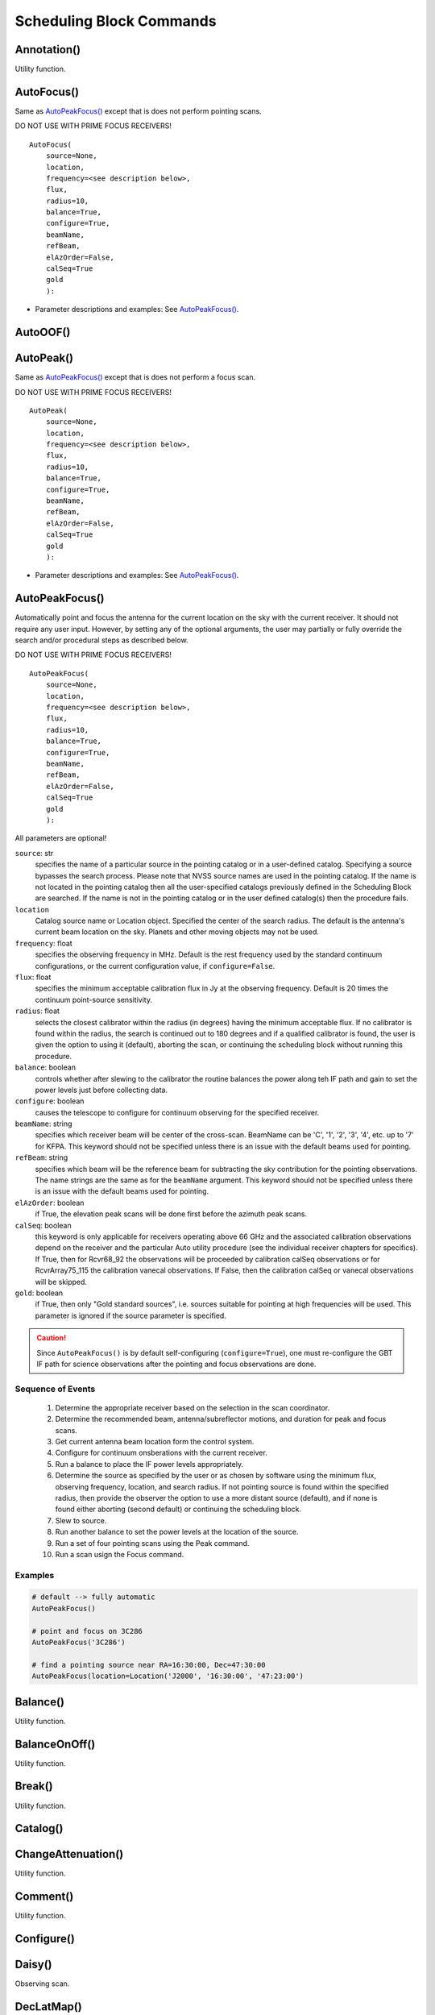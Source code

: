 Scheduling Block Commands
----------------------------




.. There are more procedures in the directory:
   CalSeq()
   CalSeqTrack()
   CircleTrack()
   DaisyWithDither()
   LSFS()
   DefineProcedure()
   OOFAnalysisProcedure()
   Procedure()
   ProcessScript()
   RosePetal()
   RuntimeScan()
   RunVLBI()
   Scheduler()
   Spider()
   TrajectoryFromFile()
   TrajectoryMap()
   TurtleState()
   Validator()
   VaneCal()
   VaneCalTrack()
   Z17()




.. _Annotation():

Annotation()
^^^^^^^^^^^^^

Utility function. 





.. _AutoFocus():

AutoFocus()
^^^^^^^^^^^^^

Same as `AutoPeakFocus()`_ except that is does not perform pointing scans.

DO NOT USE WITH PRIME FOCUS RECEIVERS!

::

    AutoFocus(
        source=None, 
        location,
        frequency=<see description below>,
        flux,
        radius=10,
        balance=True,
        configure=True,
        beamName,
        refBeam,
        elAzOrder=False,
        calSeq=True
        gold
        ):

* Parameter descriptions and examples: See `AutoPeakFocus()`_.



.. _AutoOOF():


AutoOOF()
^^^^^^^^^^^^^




.. _AutoPeak():


AutoPeak()
^^^^^^^^^^^^^


Same as `AutoPeakFocus()`_ except that is does not perform a focus scan.

DO NOT USE WITH PRIME FOCUS RECEIVERS!


::

    AutoPeak(
        source=None, 
        location,
        frequency=<see description below>,
        flux,
        radius=10,
        balance=True,
        configure=True,
        beamName,
        refBeam,
        elAzOrder=False,
        calSeq=True
        gold
        ):

* Parameter descriptions and examples: See `AutoPeakFocus()`_.



.. _AutoPeakFocus():


AutoPeakFocus()
^^^^^^^^^^^^^^^^

Automatically point and focus the antenna for the current location on the sky with the current receiver. It should not require any user input. However, by setting any of the optional arguments, the user may partially or fully override the search and/or procedural steps as described below.

DO NOT USE WITH PRIME FOCUS RECEIVERS!

::

    AutoPeakFocus(
        source=None, 
        location,
        frequency=<see description below>,
        flux,
        radius=10,
        balance=True,
        configure=True,
        beamName,
        refBeam,
        elAzOrder=False,
        calSeq=True
        gold
        ):

All parameters are optional!

``source``: str
    specifies the name of a particular source in the pointing catalog or in a user-defined catalog. Specifying a source bypasses the search process. Please note that NVSS source names are used in the pointing catalog. If the name is not located in the pointing catalog then all the user-specified catalogs previously defined in the Scheduling Block are searched. If the name is not in the pointing catalog or in the user defined catalog(s) then the procedure fails.

``location``
    Catalog source name or Location object. Specified the center of the search radius. The default is the antenna's current beam location on the sky. Planets and other moving objects may not be used.

``frequency``: float
    specifies the observing frequency in MHz. Default is the rest frequency used by the standard continuum configurations, or the current configuration value, if ``configure=False``.
    
    
``flux``: float
    specifies the minimum acceptable calibration flux in Jy at the observing frequency. Default is 20 times the continuum point-source sensitivity.

``radius``: float
    selects the closest calibrator within the radius (in degrees) having the minimum acceptable flux. If no calibrator is found within the radius, the search is continued out to 180 degrees and if a qualified calibrator is found, the user is given the option to using it (default), aborting the scan, or continuing the scheduling block without running this procedure.

``balance``: boolean
    controls whether after slewing to the calibrator the routine balances the power along teh IF path and gain to set the power levels just before collecting data.

``configure``: boolean
    causes the telescope to configure for continuum observing for the specified receiver. 

``beamName``: string
    specifies which receiver beam will be center of the cross-scan. BeamName can be 'C', '1', '2', '3', '4', etc. up to '7' for KFPA. This keyword should not be specified unless there is an issue with the default beams used for pointing.

``refBeam``: string
    specifies which beam will be the reference beam for subtracting the sky contribution for the pointing observations. The name strings are the same as for the ``beamName`` argument. This keyword should not be specified unless there is an issue with the default beams used for pointing.
 
``elAzOrder``: boolean
    if True, the elevation peak scans will be done first before the azimuth peak scans. 

``calSeq``: boolean
    this keyword is only applicable for receivers operating above 66 GHz and the associated calibration observations depend on the receiver and the particular Auto utility procedure (see the individual receiver chapters for specifics). If True, then for Rcvr68_92 the observations will be proceeded by calibration calSeq observations or for RcvrArray75_115 the calibration vanecal observations. If False, then the calibration calSeq or vanecal observations will be skipped. 

``gold``: boolean
    if True, then only "Gold standard sources", i.e. sources suitable for pointing at high frequencies will be used. This parameter is ignored if the source parameter is specified.


.. caution::

    Since ``AutoPeakFocus()`` is by default self-configuring (``configure=True``), one must re-configure the GBT IF path for science observations after the pointing and focus observations are done.


.. todo:: 

    **[Move this information to the appropriate place]** 
    
    KFPA and Argus have backup beam pairs, that can be used for pointing and focus if there is an issue with one of the default beams. The valid beam pairs for the KFPA are ``beamName='4'``, ``refBeam='6'`` (default beam pair) or  ``beamName='3'``, ``refBeam='7'`` (backup beam pair), while the vaid beam pairs for Argus are  ``beamName='10'``, ``refBeam='11'`` (default beam pair) or  ``beamName='14'``, ``refBeam='15'`` (backup beam pair).


Sequence of Events
"""""""""""""""""""""

    #. Determine the appropriate receiver based on the selection in the scan coordinator.
    #. Determine the recommended beam, antenna/subreflector motions, and duration for peak and focus scans.
    #. Get current antenna beam location form the control system.
    #. Configure for continuum onsberations with the current receiver.
    #. Run a balance to place the IF power levels appropriately.
    #. Determine the source as specified by the user or as chosen by software using the minimum flux, observing frequency, location, and search radius. If not pointing source is found within the specified radius, then provide the observer the option to use a more distant source (default), and if none is found either aborting (second default) or continuing the scheduling block.
    #. Slew to source.
    #. Run another balance to set the power levels at the location of the source.
    #. Run a set of four pointing scans using the Peak command.
    #. Run a scan usign the Focus command.



Examples
""""""""""

.. code-block:: python

    # default --> fully automatic
    AutoPeakFocus()

    # point and focus on 3C286
    AutoPeakFocus('3C286')

    # find a pointing source near RA=16:30:00, Dec=47:30:00
    AutoPeakFocus(location=Location('J2000', '16:30:00', '47:23:00')




    

.. _Balance():

Balance()
^^^^^^^^^^^

Utility function.


.. _BalanceOnOff():


BalanceOnOff()
^^^^^^^^^^^^^^^

Utility function.


.. _Break():

Break()
^^^^^^^^^^^^^

Utility function.



.. _Catalog():

Catalog()
^^^^^^^^^^^^^




.. _ChangeAttenuation():

ChangeAttenuation()
^^^^^^^^^^^^^^^^^^^^

Utility function.




.. _Comment():

Comment()
^^^^^^^^^^^^^

Utility function.



.. _Configure():

Configure()
^^^^^^^^^^^^^



.. _Daisy():

Daisy()
^^^^^^^^^^^^^

Observing scan.




.. _DecLatMap():

DecLatMap()
^^^^^^^^^^^^^

Mapping scan.




.. _DecLatMapWithReference():

DecLatMapWithReference()
^^^^^^^^^^^^^^^^^^^^^^^^

Mapping scan. 




.. _execfile():

execfile()
^^^^^^^^^^^^^



.. _Focus():

Focus()
^^^^^^^^^^^^^

Focus scan type moves the subreflector or prime focus receiver (depending on the receiver in use) through the axis aligned with the beam. Its primary use is to determine focus positions for use in subsequent scans.

::

    Focus(
        source,
        start=None,
        focusLength=None,
        scanDuration=None,
        beamName,
        refBeam,
        ):

All parameters are optional!

``location``: 
    Catalog source name or Location object. It specifies the source upon which to do the scan


.. _GetLST():

GetLST():
^^^^^^^^^^^^^

Utility function. 



.. _GetUTC():

GetUTC()
^^^^^^^^^^^^^

Utility function. 





.. _Horizon():

Horizon()
^^^^^^^^^^^^^

Scheduling block object.



.. _Location():

Location()
^^^^^^^^^^^^^

Scheduling block object.



.. _Nod():

Nod()
^^^^^^^^^^^^^



.. _Now():

Now()
^^^^^^

Utility function.





.. _OffOn():


OffOn()
^^^^^^^^^^^^^




.. _OffOnSameHA():

OffOnSameHA()
^^^^^^^^^^^^^


.. _Offset():

Offset()
^^^^^^^^^^^^^

Scheduling block object.




.. _OnOff():

OnOff()
^^^^^^^^^^^^^



.. _OnOffSameHA():

OnOffSameHA()
^^^^^^^^^^^^^



.. _Peak():

Peak()
^^^^^^^^^



.. _PointMap():

PointMap()
^^^^^^^^^^^^^

Mapping scan. 



.. _PointMapWithReference():

PointMapWithReference()
^^^^^^^^^^^^^^^^^^^^^^^^^^

Mapping scan. 



.. _RALongMap():

RALongMap()
^^^^^^^^^^^^^

Mapping scan. 



.. _RALongMapWithReference():

RALongMapWithReference()
^^^^^^^^^^^^^^^^^^^^^^^^^^

Mapping scan. 


.. _Tip():

Tip()
^^^^^^




.. _Track():

Track()
^^^^^^^^

Observing scan. 



.. _Slew():

Slew()
^^^^^^^






.. _SubBeamNod():

SubBeamNod()
^^^^^^^^^^^^^


.. The time object is unclear for me from the Observer Guide documentation...

.. _Time():

Time()
^^^^^^^


.. _WaitFor():

WaitFor()
^^^^^^^^^^^^^

Utility function.







